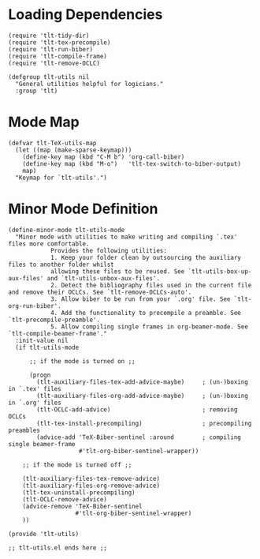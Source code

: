 * Loading Dependencies
#+BEGIN_SRC elisp :exports code :tangle el-files/tlt-utils.el
  (require 'tlt-tidy-dir)
  (require 'tlt-tex-precompile)
  (require 'tlt-run-biber)
  (require 'tlt-compile-frame)
  (require 'tlt-remove-OCLC)

  (defgroup tlt-utils nil
    "General utilities helpful for logicians."
    :group 'tlt)
#+END_SRC

* Mode Map
#+BEGIN_SRC elisp :exports code :tangle el-files/tlt-utils.el
  (defvar tlt-TeX-utils-map
    (let ((map (make-sparse-keymap)))
      (define-key map (kbd "C-M b") 'org-call-biber)
      (define-key map (kbd "M-o")   'tlt-tex-switch-to-biber-output)
      map)
    "Keymap for `tlt-utils'.")
#+END_SRC
* Minor Mode Definition
#+BEGIN_SRC elisp :exports code :tangle el-files/tlt-utils.el
  (define-minor-mode tlt-utils-mode
    "Minor mode with utilities to make writing and compiling `.tex' files more comfortable. 
              Provides the following utilities:
              1. Keep your folder clean by outsourcing the auxiliary files to another folder whilst
              allowing these files to be reused. See `tlt-utils-box-up-aux-files' and `tlt-utils-unbox-aux-files'.
              2. Detect the bibliography files used in the current file and remove their OCLCs. See `tlt-remove-OCLCs-auto'.
              3. Allow biber to be run from your `.org' file. See `tlt-org-run-biber'.
              4. Add the functionality to precompile a preamble. See `tlt-precompile-preamble'.
              5. Allow compiling single frames in org-beamer-mode. See `tlt-compile-beamer-frame'."
    :init-value nil
    (if tlt-utils-mode           

        ;; if the mode is turned on ;;

        (progn                                    
          (tlt-auxiliary-files-tex-add-advice-maybe)     ; (un-)boxing in `.tex' files
          (tlt-auxiliary-files-org-add-advice-maybe)     ; (un-)boxing in `.org' files
          (tlt-OCLC-add-advice)                          ; removing OCLCs
          (tlt-tex-install-precompiling)                 ; precompiling preambles
          (advice-add 'TeX-Biber-sentinel :around        ; compiling single beamer-frame
                      #'tlt-org-biber-sentinel-wrapper)) 

      ;; if the mode is turned off ;;

      (tlt-auxiliary-files-tex-remove-advice)            
      (tlt-auxiliary-files-org-remove-advice)
      (tlt-tex-uninstall-precompiling)
      (tlt-OCLC-remove-advice)
      (advice-remove 'TeX-Biber-sentinel
                     #'tlt-org-biber-sentinel-wrapper) 
      ))

  (provide 'tlt-utils)

  ;; tlt-utils.el ends here ;;
#+END_SRC

